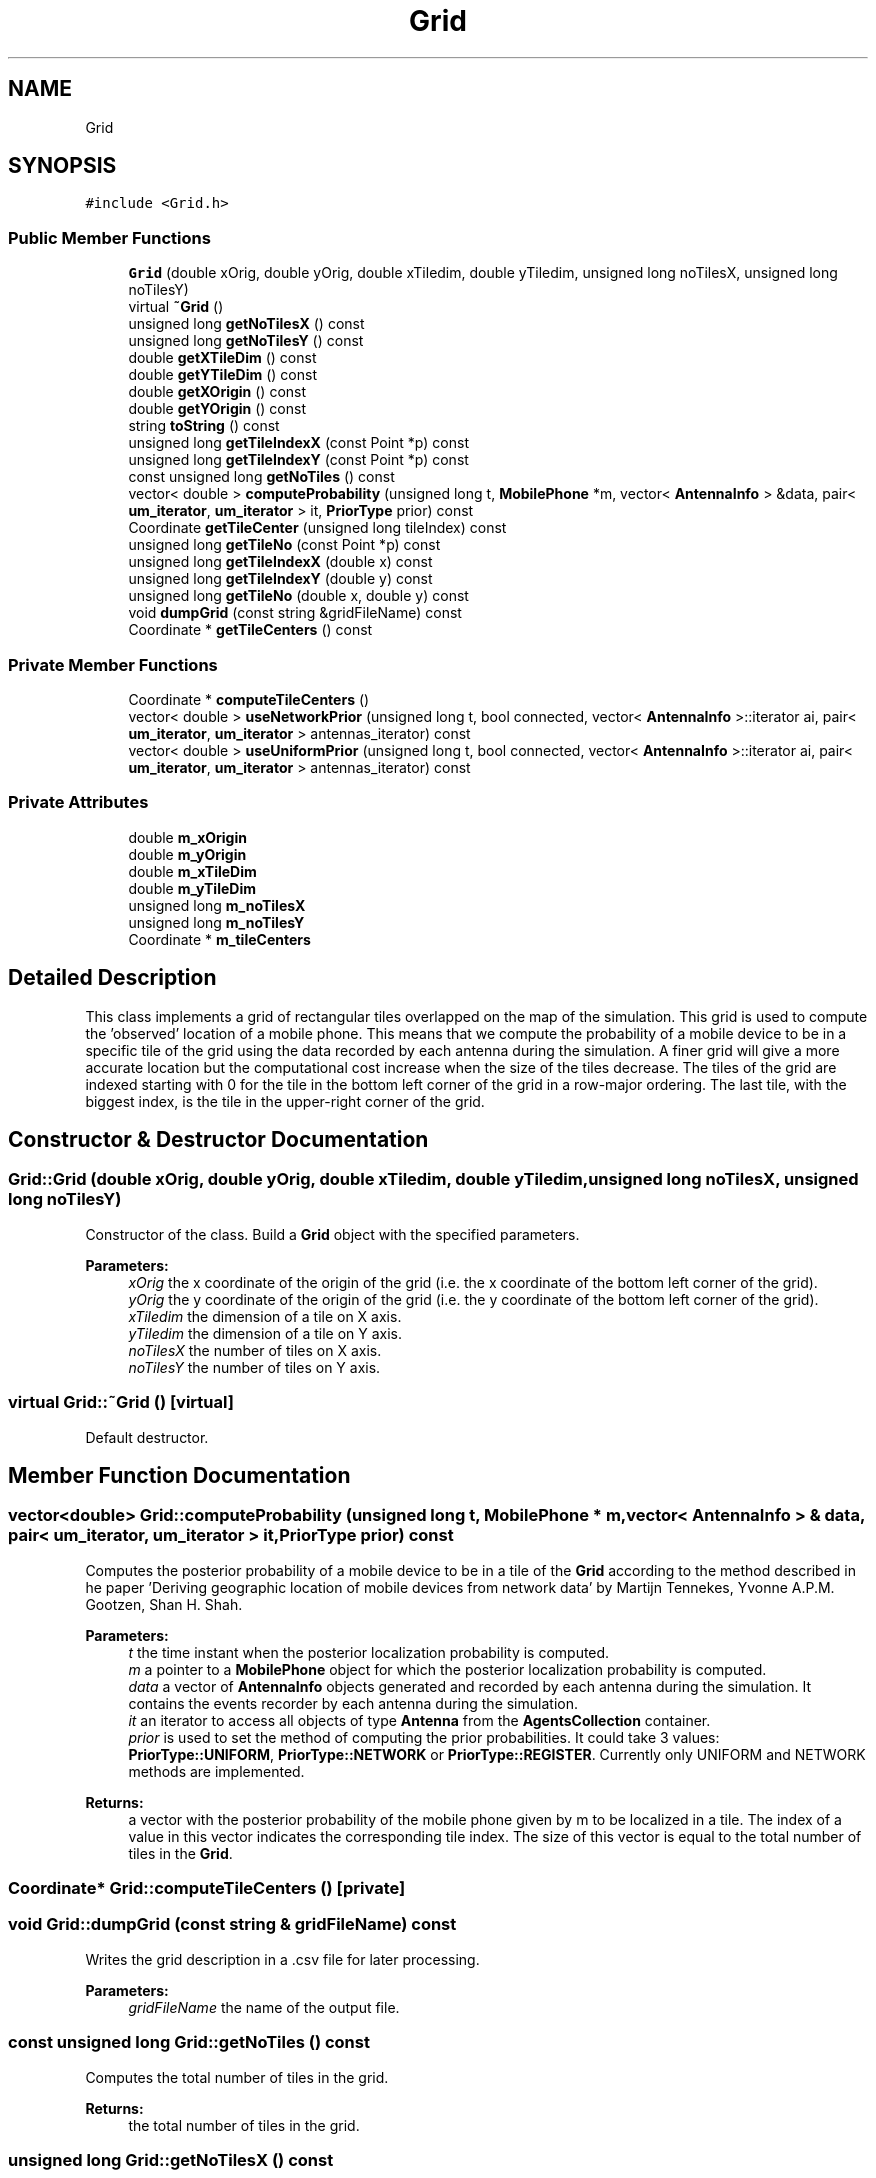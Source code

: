 .TH "Grid" 3 "Fri Nov 15 2019" "Simulator" \" -*- nroff -*-
.ad l
.nh
.SH NAME
Grid
.SH SYNOPSIS
.br
.PP
.PP
\fC#include <Grid\&.h>\fP
.SS "Public Member Functions"

.in +1c
.ti -1c
.RI "\fBGrid\fP (double xOrig, double yOrig, double xTiledim, double yTiledim, unsigned long noTilesX, unsigned long noTilesY)"
.br
.ti -1c
.RI "virtual \fB~Grid\fP ()"
.br
.ti -1c
.RI "unsigned long \fBgetNoTilesX\fP () const"
.br
.ti -1c
.RI "unsigned long \fBgetNoTilesY\fP () const"
.br
.ti -1c
.RI "double \fBgetXTileDim\fP () const"
.br
.ti -1c
.RI "double \fBgetYTileDim\fP () const"
.br
.ti -1c
.RI "double \fBgetXOrigin\fP () const"
.br
.ti -1c
.RI "double \fBgetYOrigin\fP () const"
.br
.ti -1c
.RI "string \fBtoString\fP () const"
.br
.ti -1c
.RI "unsigned long \fBgetTileIndexX\fP (const Point *p) const"
.br
.ti -1c
.RI "unsigned long \fBgetTileIndexY\fP (const Point *p) const"
.br
.ti -1c
.RI "const unsigned long \fBgetNoTiles\fP () const"
.br
.ti -1c
.RI "vector< double > \fBcomputeProbability\fP (unsigned long t, \fBMobilePhone\fP *m, vector< \fBAntennaInfo\fP > &data, pair< \fBum_iterator\fP, \fBum_iterator\fP > it, \fBPriorType\fP prior) const"
.br
.ti -1c
.RI "Coordinate \fBgetTileCenter\fP (unsigned long tileIndex) const"
.br
.ti -1c
.RI "unsigned long \fBgetTileNo\fP (const Point *p) const"
.br
.ti -1c
.RI "unsigned long \fBgetTileIndexX\fP (double x) const"
.br
.ti -1c
.RI "unsigned long \fBgetTileIndexY\fP (double y) const"
.br
.ti -1c
.RI "unsigned long \fBgetTileNo\fP (double x, double y) const"
.br
.ti -1c
.RI "void \fBdumpGrid\fP (const string &gridFileName) const"
.br
.ti -1c
.RI "Coordinate * \fBgetTileCenters\fP () const"
.br
.in -1c
.SS "Private Member Functions"

.in +1c
.ti -1c
.RI "Coordinate * \fBcomputeTileCenters\fP ()"
.br
.ti -1c
.RI "vector< double > \fBuseNetworkPrior\fP (unsigned long t, bool connected, vector< \fBAntennaInfo\fP >::iterator ai, pair< \fBum_iterator\fP, \fBum_iterator\fP > antennas_iterator) const"
.br
.ti -1c
.RI "vector< double > \fBuseUniformPrior\fP (unsigned long t, bool connected, vector< \fBAntennaInfo\fP >::iterator ai, pair< \fBum_iterator\fP, \fBum_iterator\fP > antennas_iterator) const"
.br
.in -1c
.SS "Private Attributes"

.in +1c
.ti -1c
.RI "double \fBm_xOrigin\fP"
.br
.ti -1c
.RI "double \fBm_yOrigin\fP"
.br
.ti -1c
.RI "double \fBm_xTileDim\fP"
.br
.ti -1c
.RI "double \fBm_yTileDim\fP"
.br
.ti -1c
.RI "unsigned long \fBm_noTilesX\fP"
.br
.ti -1c
.RI "unsigned long \fBm_noTilesY\fP"
.br
.ti -1c
.RI "Coordinate * \fBm_tileCenters\fP"
.br
.in -1c
.SH "Detailed Description"
.PP 
This class implements a grid of rectangular tiles overlapped on the map of the simulation\&. This grid is used to compute the 'observed' location of a mobile phone\&. This means that we compute the probability of a mobile device to be in a specific tile of the grid using the data recorded by each antenna during the simulation\&. A finer grid will give a more accurate location but the computational cost increase when the size of the tiles decrease\&. The tiles of the grid are indexed starting with 0 for the tile in the bottom left corner of the grid in a row-major ordering\&. The last tile, with the biggest index, is the tile in the upper-right corner of the grid\&. 
.SH "Constructor & Destructor Documentation"
.PP 
.SS "Grid::Grid (double xOrig, double yOrig, double xTiledim, double yTiledim, unsigned long noTilesX, unsigned long noTilesY)"
Constructor of the class\&. Build a \fBGrid\fP object with the specified parameters\&. 
.PP
\fBParameters:\fP
.RS 4
\fIxOrig\fP the x coordinate of the origin of the grid (i\&.e\&. the x coordinate of the bottom left corner of the grid)\&. 
.br
\fIyOrig\fP the y coordinate of the origin of the grid (i\&.e\&. the y coordinate of the bottom left corner of the grid)\&. 
.br
\fIxTiledim\fP the dimension of a tile on X axis\&. 
.br
\fIyTiledim\fP the dimension of a tile on Y axis\&. 
.br
\fInoTilesX\fP the number of tiles on X axis\&. 
.br
\fInoTilesY\fP the number of tiles on Y axis\&. 
.RE
.PP

.SS "virtual Grid::~Grid ()\fC [virtual]\fP"
Default destructor\&. 
.SH "Member Function Documentation"
.PP 
.SS "vector<double> Grid::computeProbability (unsigned long t, \fBMobilePhone\fP * m, vector< \fBAntennaInfo\fP > & data, pair< \fBum_iterator\fP, \fBum_iterator\fP > it, \fBPriorType\fP prior) const"
Computes the posterior probability of a mobile device to be in a tile of the \fBGrid\fP according to the method described in he paper 'Deriving geographic location of mobile devices from network data' by Martijn Tennekes, Yvonne A\&.P\&.M\&. Gootzen, Shan H\&. Shah\&. 
.PP
\fBParameters:\fP
.RS 4
\fIt\fP the time instant when the posterior localization probability is computed\&. 
.br
\fIm\fP a pointer to a \fBMobilePhone\fP object for which the posterior localization probability is computed\&. 
.br
\fIdata\fP a vector of \fBAntennaInfo\fP objects generated and recorded by each antenna during the simulation\&. It contains the events recorder by each antenna during the simulation\&. 
.br
\fIit\fP an iterator to access all objects of type \fBAntenna\fP from the \fBAgentsCollection\fP container\&. 
.br
\fIprior\fP is used to set the method of computing the prior probabilities\&. It could take 3 values: \fBPriorType::UNIFORM\fP, \fBPriorType::NETWORK\fP or \fBPriorType::REGISTER\fP\&. Currently only UNIFORM and NETWORK methods are implemented\&. 
.RE
.PP
\fBReturns:\fP
.RS 4
a vector with the posterior probability of the mobile phone given by m to be localized in a tile\&. The index of a value in this vector indicates the corresponding tile index\&. The size of this vector is equal to the total number of tiles in the \fBGrid\fP\&. 
.RE
.PP

.SS "Coordinate* Grid::computeTileCenters ()\fC [private]\fP"

.SS "void Grid::dumpGrid (const string & gridFileName) const"
Writes the grid description in a \&.csv file for later processing\&. 
.PP
\fBParameters:\fP
.RS 4
\fIgridFileName\fP the name of the output file\&. 
.RE
.PP

.SS "const unsigned long Grid::getNoTiles () const"
Computes the total number of tiles in the grid\&. 
.PP
\fBReturns:\fP
.RS 4
the total number of tiles in the grid\&. 
.RE
.PP

.SS "unsigned long Grid::getNoTilesX () const"

.PP
\fBReturns:\fP
.RS 4
the number of tiles of the grid on X axis direction\&. 
.RE
.PP

.SS "unsigned long Grid::getNoTilesY () const"

.PP
\fBReturns:\fP
.RS 4
the number of tiles of the grid on Y axis direction\&. 
.RE
.PP

.SS "Coordinate Grid::getTileCenter (unsigned long tileIndex) const"
Computes the coordinates of the tile center given by its index in the grid\&. 
.PP
\fBParameters:\fP
.RS 4
\fItileIndex\fP the tile index\&. 
.RE
.PP
\fBReturns:\fP
.RS 4
the coordinates of the center of the tile\&. 
.RE
.PP

.SS "Coordinate* Grid::getTileCenters () const"
Returns a vector containing the coordinates of the tile centers\&. 
.PP
\fBReturns:\fP
.RS 4
a vector containing the coordinates of the tile centers\&. 
.RE
.PP

.SS "unsigned long Grid::getTileIndexX (const Point * p) const"
Returns the tile index on X axis that contains a given point in space, specified by p\&. 
.PP
\fBParameters:\fP
.RS 4
\fIp\fP a pointer to the point for which we need the tile index\&. 
.RE
.PP
\fBReturns:\fP
.RS 4
the tile index on X axis that contains the point specified by p, i\&.e\&. a number between 0 and \fBgetNoTilesX()\fP - 1\&. 
.RE
.PP

.SS "unsigned long Grid::getTileIndexX (double x) const"

.SS "unsigned long Grid::getTileIndexY (const Point * p) const"
Returns the tile index on Y axis that contains a given point in space, specified by p\&. 
.PP
\fBParameters:\fP
.RS 4
\fIp\fP the point in space for which we need the tile index\&. 
.RE
.PP
\fBReturns:\fP
.RS 4
the tile index on Y axis that contains the point specified by p, i\&.e\&. a number between 0 and \fBgetNoTilesY()\fP - 1\&. 
.RE
.PP

.SS "unsigned long Grid::getTileIndexY (double y) const"

.SS "unsigned long Grid::getTileNo (const Point * p) const"
Computes the tile index of the tile that contains the Point indicated by p\&. 
.PP
\fBParameters:\fP
.RS 4
\fIp\fP a pointer to a Point object\&. 
.RE
.PP
\fBReturns:\fP
.RS 4
the tile index of the tile that contains the Point indicated by p\&. 
.RE
.PP

.SS "unsigned long Grid::getTileNo (double x, double y) const"
Computes the tile index of the tile that contains a point with coordinates indicated by x and y\&. 
.PP
\fBParameters:\fP
.RS 4
\fIx\fP x coordinate of a location\&. 
.br
\fIy\fP y coordinate of a location\&. 
.RE
.PP
\fBReturns:\fP
.RS 4
the tile index of the tile that contains a point with coordinates indicated by x and y\&. 
.RE
.PP

.SS "double Grid::getXOrigin () const"

.PP
\fBReturns:\fP
.RS 4
the x coordinate of the origin of the grid (i\&.e\&. the x coordinate of the bottom left corner of the grid)\&. 
.RE
.PP

.SS "double Grid::getXTileDim () const"

.PP
\fBReturns:\fP
.RS 4
the dimension of a tile on X axis direction\&. 
.RE
.PP

.SS "double Grid::getYOrigin () const"

.PP
\fBReturns:\fP
.RS 4
the y coordinate of the origin of the grid (i\&.e\&. the y coordinate of the bottom left corner of the grid)\&. 
.RE
.PP

.SS "double Grid::getYTileDim () const"

.PP
\fBReturns:\fP
.RS 4
the dimension of a tile on Y axis direction\&. 
.RE
.PP

.SS "string Grid::toString () const"

.PP
\fBReturns:\fP
.RS 4
a string representation of an object of type \fBGrid\fP\&. This is useful to write a textual description of the grid in a file for later processing\&. 
.RE
.PP

.SS "vector<double> Grid::useNetworkPrior (unsigned long t, bool connected, vector< \fBAntennaInfo\fP >::iterator ai, pair< \fBum_iterator\fP, \fBum_iterator\fP > antennas_iterator) const\fC [private]\fP"

.SS "vector<double> Grid::useUniformPrior (unsigned long t, bool connected, vector< \fBAntennaInfo\fP >::iterator ai, pair< \fBum_iterator\fP, \fBum_iterator\fP > antennas_iterator) const\fC [private]\fP"

.SH "Member Data Documentation"
.PP 
.SS "unsigned long Grid::m_noTilesX\fC [private]\fP"

.SS "unsigned long Grid::m_noTilesY\fC [private]\fP"

.SS "Coordinate* Grid::m_tileCenters\fC [private]\fP"

.SS "double Grid::m_xOrigin\fC [private]\fP"

.SS "double Grid::m_xTileDim\fC [private]\fP"

.SS "double Grid::m_yOrigin\fC [private]\fP"

.SS "double Grid::m_yTileDim\fC [private]\fP"


.SH "Author"
.PP 
Generated automatically by Doxygen for Simulator from the source code\&.
